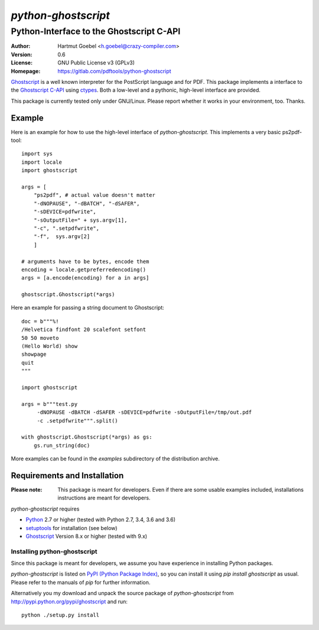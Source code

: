 ==========================
`python-ghostscript`
==========================

---------------------------------------------------------------------
Python-Interface to the Ghostscript C-API
---------------------------------------------------------------------

:Author:  Hartmut Goebel <h.goebel@crazy-compiler.com>
:Version: 0.6
:License: GNU Public License v3 (GPLv3)
:Homepage: https://gitlab.com/pdftools/python-ghostscript

`Ghostscript`__ is a well known interpreter for the PostScript
language and for PDF. This package implements a interface to the
`Ghostscript C-API`__ using `ctypes`__. Both a low-level and a pythonic,
high-level interface are provided.

__ http://www.ghostscript.com/
__ http://pages.cs.wisc.edu/~ghost/doc/cvs/API.htm
__ http://docs.python.org/library/ctypes.html


This package is currently tested only under GNU/Linux. Please report
whether it works in your environment, too. Thanks.


Example
~~~~~~~~~~~~~~~~~~~~~~~~~~~~~~~~

Here is an example for how to use the high-level interface of
`python-ghostscript`. This implements a very basic ps2pdf-tool::

  import sys
  import locale
  import ghostscript

  args = [
      "ps2pdf",	# actual value doesn't matter
      "-dNOPAUSE", "-dBATCH", "-dSAFER",
      "-sDEVICE=pdfwrite",
      "-sOutputFile=" + sys.argv[1],
      "-c", ".setpdfwrite",
      "-f",  sys.argv[2]
      ]

  # arguments have to be bytes, encode them
  encoding = locale.getpreferredencoding()
  args = [a.encode(encoding) for a in args]

  ghostscript.Ghostscript(*args)

Here an example for passing a string document to Ghostscript::

  doc = b"""%!
  /Helvetica findfont 20 scalefont setfont       
  50 50 moveto
  (Hello World) show
  showpage
  quit
  """

  import ghostscript

  args = b"""test.py
       -dNOPAUSE -dBATCH -dSAFER -sDEVICE=pdfwrite -sOutputFile=/tmp/out.pdf
       -c .setpdfwrite""".split()

  with ghostscript.Ghostscript(*args) as gs:
      gs.run_string(doc)


More examples can be found in the `examples` subdirectory of the
distribution archive.


Requirements and Installation
~~~~~~~~~~~~~~~~~~~~~~~~~~~~~~~~

:Please note: This package is meant for developers. Even if there are
  some usable examples included, installations instructions are meant
  for developers.

`python-ghostscript` requires

* `Python`__ 2.7 or higher (tested with Python 2.7, 3.4, 3.6 and 3.6)
* `setuptools`__ for installation (see below)
* `Ghostscript`__ Version 8.x or higher (tested with 9.x)

__ http://www.python.org/download/
__ http://pypi.python.org/pypi/setuptools
__ http://www.ghostscript.com/


Installing python-ghostscript
---------------------------------

Since this package is meant for developers, we assume you have
experience in installing Python packages.

`python-ghostscript` is listed on `PyPI (Python Package Index)`__, so
you can install it using `pip install ghostscript` as usual. Please
refer to the manuals of `pip` for further information.

__ http://pypi.python.org/pypi

Alternatively you my download and unpack the source package of
`python-ghostscript` from http://pypi.python.org/pypi/ghostscript and
run::

   python ./setup.py install



.. Emacs config:
 Local Variables:
 mode: rst
 ispell-local-dictionary: "american"
 End:


